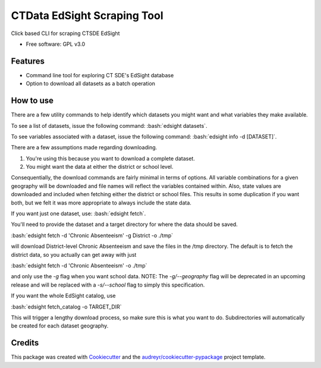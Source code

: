 ===============================
CTData EdSight Scraping Tool
===============================

.. role:: bash(code)
   :language: bash

.. image:: https://img.shields.io/pypi/v/ctdata_edsight_scraping_tool.svg
        :target: https://pypi.python.org/pypi/ctdata_edsight_scraping_tool

.. image:: https://img.shields.io/travis/scuerda/ctdata_edsight_scraping_tool.svg
        :target: https://travis-ci.org/scuerda/ctdata_edsight_scraping_tool

.. image:: https://readthedocs.org/projects/ctdata-edsight-scraping-tool/badge/?version=latest
        :target: https://ctdata-edsight-scraping-tool.readthedocs.io/en/latest/?badge=latest
        :alt: Documentation Status

.. image:: https://pyup.io/repos/github/scuerda/ctdata_edsight_scraping_tool/shield.svg
     :target: https://pyup.io/repos/github/scuerda/ctdata_edsight_scraping_tool/
     :alt: Updates


Click based CLI for scraping CTSDE EdSight


* Free software: GPL v3.0


Features
--------

* Command line tool for exploring CT SDE's EdSight database
* Option to download all datasets as a batch operation

How to use
----------

There are a few utility commands to help identify which datasets you might want and what variables they make available.

To see a list of datasets, issue the following command: :bash:`edsight datasets`.

To see variables associated with a dataset, issue the following command: :bash:`edsight info -d [DATASET]`.

There are a few assumptions made regarding downloading.

1. You're using this because you want to download a complete dataset.
2. You might want the data at either the district or school level.

Consequentially, the download commands are fairly minimal in terms of options. All variable combinations for a given
geography will be downloaded and file names will reflect the variables contained within. Also, state values are
downloaded and included when fetching either the district or school files. This results in some duplication if you want
both, but we felt it was more appropriate to always include the state data.

If you want just one dataset, use: :bash:`edsight fetch`.

You'll need to provide the dataset and a target directory for where the data should be saved.

:bash:`edsight fetch -d 'Chronic Absenteeism' -g District -o ./tmp`

will download District-level Chronic Absenteeism and save the files in the /tmp directory. The default is to fetch the
district data, so you actually can get away with just

:bash:`edsight fetch -d 'Chronic Absenteeism' -o ./tmp`

and only use the `-g` flag when you want school data. NOTE: The `-g/--geography` flag will be deprecated in an upcoming
release and will be replaced with a `-s/--school` flag to simply this specification.

If you want the whole EdSight catalog, use

:bash:`edsight fetch_catalog -o TARGET_DIR`

This will trigger a lengthy download process, so make sure this is what you want to do. Subdirectories will automatically
be created for each dataset geography.



Credits
---------

This package was created with Cookiecutter_ and the `audreyr/cookiecutter-pypackage`_ project template.

.. _Cookiecutter: https://github.com/audreyr/cookiecutter
.. _`audreyr/cookiecutter-pypackage`: https://github.com/audreyr/cookiecutter-pypackage

